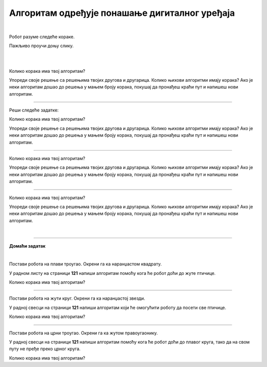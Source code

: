 Алгоритам одређује понашање дигиталног уређаја
==============================================

.. infonote::

 .. image:: ../../_images/robot31.png
    :height: 120
    :align: left

 Када урадиш све задатке и одговориш на сва питања у лекцији разумећеш како алгоритми утичу на понашање дигиталних уређаја. 

|

Робот разуме следеће кораке.

.. image:: ../../_images/simboli2.png
    :height: 170
    :align: center

Пажљиво проучи доњу слику.

|

.. image:: ../../_images/alg_oblici.png
    :height: 500
    :align: center

|



.. questionnote::

 Постави робота на браон квадрат. Окрени га ка црвеном квадрату.

 У радном листу на страници **117** напиши алгоритам који ће омогућити роботу да посети 
 све кругове, али тако да не пређе преко плавог квадрата.  
 
Колико корака има твој алгоритам?

Упореди своје решење са решењима твојих другова и другарица. Колико њихови алгоритми имају корака? Ако је неки алгоритам дошао до решења у мањем броју корака, покушај да пронађеш краћи пут и напишеш нови алгоритам.

--------

Реши следеће задатке:


.. questionnote::

 Постави робота на црвени квадрат. Окрени га ка жутом срцу. 

 У радном листу на страници **119** напиши алгоритам помоћу кога ће робот доћи до 
 плавог троугла. 
 
Колико корака има твој алгоритам? 

Упореди своје решење са решењима твојих другова и другарица. Колико њихови алгоритми имају корака? Ако је неки алгоритам дошао до решења у мањем броју корака, покушај да пронађеш краћи пут и напишеш нови алгоритам.	

--------

.. questionnote::

 Постави робота на црвени правоугаоник. Окрени га ка зеленом троуглу. 
 
 У радном листу на страници **119** напиши алгоритам који ће омогућити роботу да 
 посети све правоугаонике. 
 
Колико корака има твој алгоритам? 

Упореди своје решење са решењима твојих другова и другарица. Колико њихови алгоритми имају корака? Ако је неки алгоритам дошао до решења у мањем броју корака, покушај да пронађеш краћи пут и напишеш нови алгоритам.	

--------

.. questionnote::

 Постави робота на црвени круг. Окрени га ка љубичастом срцу.

 У радном листу на страници **120** напиши алгоритам помоћу кога ће робот доћи до 
 зеленог круга, тако да на свом путу не пређе преко љубичастог квадрата. 

Колико корака има твој алгоритам? 

Упореди своје решење са решењима твојих другова и другарица. Колико њихови алгоритми имају корака? Ако је неки алгоритам дошао до решења у мањем броју корака, покушај да пронађеш краћи пут и напишеш нови алгоритам.	

|


.. image:: ../../_images/robot33.png
    :width: 100
    :align: right

------------


**Домаћи задатак**

|

Постави робота на плави троугао. Окрени га ка наранџастом квадрату. 

У радном листу на страници **121** напиши алгоритам помоћу кога ће робот доћи до жуте птичице. 

Колико корака има твој алгоритам?	

------------

Постави робота на жути круг. Окрени га ка наранџастој звезди. 

У радној свесци на страници **121** напиши алгоритам који ће омогућити роботу да посети све птичице. 

Колико корака има твој алгоритам?	

----------------

Постави робота на црни троугао. Окрени га ка жутом правоугаонику. 

У радној свесци на страници **121** напиши алгоритам помоћу кога ће робот доћи до плавог круга, тако да на свом путу не пређе преко црног круга. 

Колико корака има твој алгоритам?
